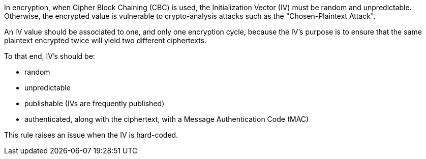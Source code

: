 In encryption, when Cipher Block Chaining (CBC) is used, the Initialization Vector (IV) must be random and unpredictable. Otherwise, the encrypted value is vulnerable to crypto-analysis attacks such as the "Chosen-Plaintext Attack".

An IV value should be associated to one, and only one encryption cycle, because the IV's purpose is to ensure that the same plaintext encrypted twice will yield two different ciphertexts.

To that end, IV's should be:

* random
* unpredictable
* publishable (IVs are frequently published)
* authenticated, along with the ciphertext, with a Message Authentication Code (MAC)

This rule raises an issue when the IV is hard-coded.
